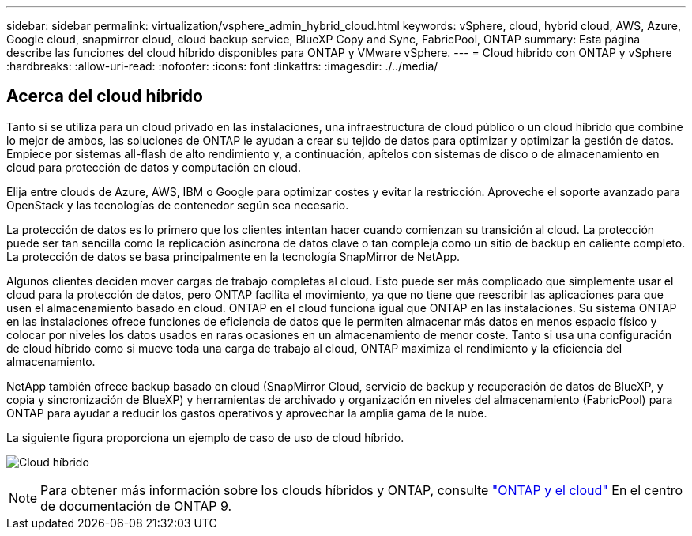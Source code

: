 ---
sidebar: sidebar 
permalink: virtualization/vsphere_admin_hybrid_cloud.html 
keywords: vSphere, cloud, hybrid cloud, AWS, Azure, Google cloud, snapmirror cloud, cloud backup service, BlueXP Copy and Sync, FabricPool, ONTAP 
summary: Esta página describe las funciones del cloud híbrido disponibles para ONTAP y VMware vSphere. 
---
= Cloud híbrido con ONTAP y vSphere
:hardbreaks:
:allow-uri-read: 
:nofooter: 
:icons: font
:linkattrs: 
:imagesdir: ./../media/




== Acerca del cloud híbrido

Tanto si se utiliza para un cloud privado en las instalaciones, una infraestructura de cloud público o un cloud híbrido que combine lo mejor de ambos, las soluciones de ONTAP le ayudan a crear su tejido de datos para optimizar y optimizar la gestión de datos. Empiece por sistemas all-flash de alto rendimiento y, a continuación, apítelos con sistemas de disco o de almacenamiento en cloud para protección de datos y computación en cloud.

Elija entre clouds de Azure, AWS, IBM o Google para optimizar costes y evitar la restricción. Aproveche el soporte avanzado para OpenStack y las tecnologías de contenedor según sea necesario.

La protección de datos es lo primero que los clientes intentan hacer cuando comienzan su transición al cloud. La protección puede ser tan sencilla como la replicación asíncrona de datos clave o tan compleja como un sitio de backup en caliente completo. La protección de datos se basa principalmente en la tecnología SnapMirror de NetApp.

Algunos clientes deciden mover cargas de trabajo completas al cloud. Esto puede ser más complicado que simplemente usar el cloud para la protección de datos, pero ONTAP facilita el movimiento, ya que no tiene que reescribir las aplicaciones para que usen el almacenamiento basado en cloud. ONTAP en el cloud funciona igual que ONTAP en las instalaciones. Su sistema ONTAP en las instalaciones ofrece funciones de eficiencia de datos que le permiten almacenar más datos en menos espacio físico y colocar por niveles los datos usados en raras ocasiones en un almacenamiento de menor coste. Tanto si usa una configuración de cloud híbrido como si mueve toda una carga de trabajo al cloud, ONTAP maximiza el rendimiento y la eficiencia del almacenamiento.

NetApp también ofrece backup basado en cloud (SnapMirror Cloud, servicio de backup y recuperación de datos de BlueXP, y copia y sincronización de BlueXP) y herramientas de archivado y organización en niveles del almacenamiento (FabricPool) para ONTAP para ayudar a reducir los gastos operativos y aprovechar la amplia gama de la nube.

La siguiente figura proporciona un ejemplo de caso de uso de cloud híbrido.

image:vsphere_admin_hybrid_cloud.png["Cloud híbrido"]


NOTE: Para obtener más información sobre los clouds híbridos y ONTAP, consulte https://docs.netapp.com/ontap-9/index.jsp?lang=en["ONTAP y el cloud"^] En el centro de documentación de ONTAP 9.
